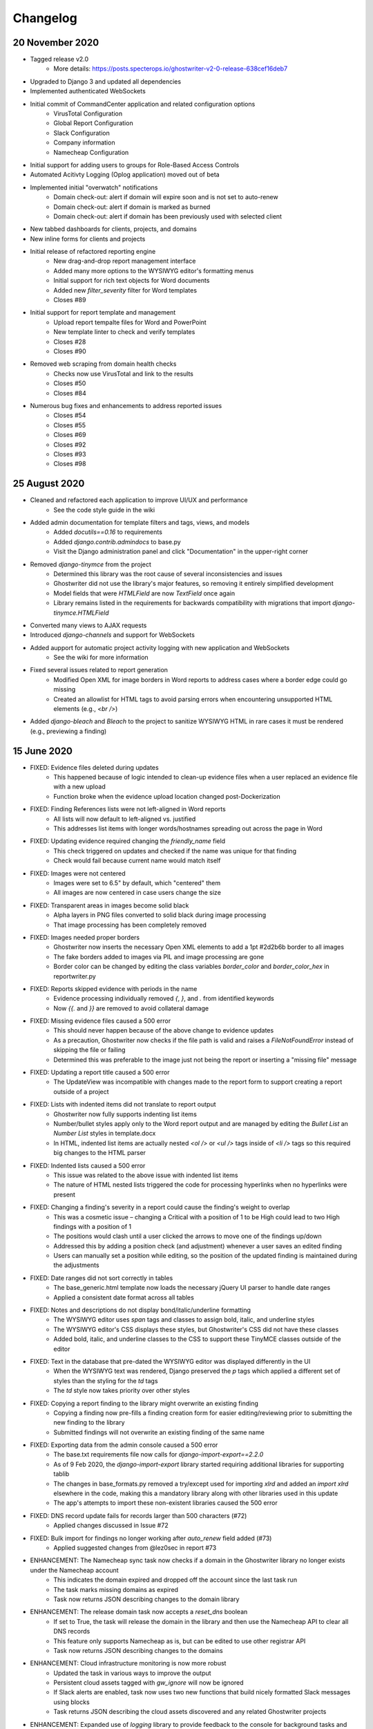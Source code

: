 Changelog
=========

20 November 2020
----------------
* Tagged release v2.0
    * More details: https://posts.specterops.io/ghostwriter-v2-0-release-638cef16deb7
* Upgraded to Django 3 and updated all dependencies
* Implemented authenticated WebSockets
* Initial commit of CommandCenter application and related configuration options
    * VirusTotal Configuration
    * Global Report Configuration
    * Slack Configuration
    * Company information
    * Namecheap Configuration
* Initial support for adding users to groups for Role-Based Access Controls
* Automated Acitivty Logging (Oplog application) moved out of beta
* Implemented initial "overwatch" notifications
    * Domain check-out: alert if domain will expire soon and is not set to auto-renew
    * Domain check-out: alert if domain is marked as burned
    * Domain check-out: alert if domain has been previously used with selected client
* New tabbed dashboards for clients, projects, and domains
* New inline forms for clients and projects
* Initial release of refactored reporting engine
    * New drag-and-drop report management interface
    * Added many more options to the WYSIWYG editor's formatting menus
    * Initial support for rich text objects for Word documents
    * Added new `filter_severity` filter for Word templates
    * Closes #89
* Initial support for report template and management
    * Upload report tempalte files for Word and PowerPoint
    * New template linter to check and verify templates
    * Closes #28
    * Closes #90
* Removed web scraping from domain health checks
    * Checks now use VirusTotal and link to the results
    * Closes #50
    * Closes #84
* Numerous bug fixes and enhancements to address reported issues
    * Closes #54
    * Closes #55
    * Closes #69
    * Closes #92
    * Closes #93
    * Closes #98

25 August 2020
--------------
* Cleaned and refactored each application to improve UI/UX and performance
    * See the code style guide in the wiki
* Added admin documentation for template filters and tags, views, and models
    * Added `docutils==0.16` to requirements
    * Added `django.contrib.admindocs` to base.py
    * Visit the Django administration panel and click "Documentation" in the upper-right corner
* Removed `django-tinymce` from the project
    * Determined this library was the root cause of several inconsistencies and issues
    * Ghostwriter did not use the library's major features, so removing it entirely simplified development
    * Model fields that were `HTMLField` are now `TextField` once again
    * Library remains listed in the requirements for backwards compatibility with migrations that import `django-tinymce.HTMLField`
* Converted many views to AJAX requests
* Introduced `django-channels` and support for WebSockets
* Added aupport for automatic project activity logging with new application and WebSockets
    * See the wiki for more information
* Fixed several issues related to report generation
    * Modified Open XML for image borders in Word reports to address cases where a border edge could go missing
    * Created an allowlist for HTML tags to avoid parsing errors when encountering unsupported HTML elements (e.g., `<br />`)
* Added `django-bleach` and `Bleach` to the project to sanitize WYSIWYG HTML in rare cases it must be rendered (e.g., previewing a finding)

15 June 2020
------------
* FIXED: Evidence files deleted during updates
    * This happened because of logic intended to clean-up evidence files when a user replaced an evidence file with a new upload
    * Function broke when the evidence upload location changed post-Dockerization
* FIXED: Finding References lists were not left-aligned in Word reports
    * All lists will now default to left-aligned vs. justified
    * This addresses list items with longer words/hostnames spreading out across the page in Word
* FIXED: Updating evidence required changing the `friendly_name` field
    * This check triggered on updates and checked if the name was unique for that finding
    * Check would fail because current name would match itself
* FIXED: Images were not centered
    * Images were set to 6.5" by default, which "centered" them
    * All images are now centered in case users change the size
* FIXED: Transparent areas in images become solid black
    * Alpha layers in PNG files converted to solid black during image processing
    * That image processing has been completely removed
* FIXED: Images needed proper borders
    * Ghostwriter now inserts the necessary Open XML elements to add a 1pt #2d2b6b border to all images
    * The fake borders added to images via PIL and image processing are gone
    * Border color can be changed by editing the class variables `border_color` and `border_color_hex` in reportwriter.py
* FIXED: Reports skipped evidence with periods in the name
    * Evidence processing individually removed `{`, `}`, and `.` from identified keywords
    * Now `{{.` and `}}` are removed to avoid collateral damage
* FIXED: Missing evidence files caused a 500 error
    * This should never happen because of the above change to evidence updates
    * As a precaution, Ghostwriter now checks if the file path is valid and raises a `FileNotFoundError` instead of skipping the file or failing
    * Determined this was preferable to the image just not being the report or inserting a "missing file" message
* FIXED: Updating a report title caused a 500 error
    * The UpdateView was incompatible with changes made to the report form to support creating a report outside of a project
* FIXED: Lists with indented items did not translate to report output
    * Ghostwriter now fully supports indenting list items
    * Number/bullet styles apply only to the Word report output and are managed by editing the `Bullet List` an `Number List` styles in template.docx
    * In HTML, indented list items are actually nested `<ol />` or `<ul />` tags inside of `<li />` tags so this required big changes to the HTML parser
* FIXED: Indented lists caused a 500 error
    * This issue was related to the above issue with indented list items
    * The nature of HTML nested lists triggered the code for processing hyperlinks when no hyperlinks were present
* FIXED: Changing a finding's severity in a report could cause the finding's weight to overlap
    * This was a cosmetic issue – changing a Critical with a position of 1 to be High could lead to two High findings with a position of 1
    * The positions would clash until a user clicked the arrows to move one of the findings up/down
    * Addressed this by adding a position check (and adjustment) whenever a user saves an edited finding
    * Users can manually set a position while editing, so the position of the updated finding is maintained during the adjustments
* FIXED: Date ranges did not sort correctly in tables
    * The base_generic.html template now loads the necessary jQuery UI parser to handle date ranges
    * Applied a consistent date format across all tables
* FIXED: Notes and descriptions do not display bond/italic/underline formatting
    * The WYSIWYG editor uses `span` tags and classes to assign bold, italic, and underline styles
    * The WYSIWYG editor's CSS displays these styles, but Ghostwriter's CSS did not have these classes
    * Added bold, italic, and underline classes to the CSS to support these TinyMCE classes outside of the editor
* FIXED: Text in the database that pre-dated the WYSIWYG editor was displayed differently in the UI
    * When the WYSIWYG text was rendered, Django preserved the `p` tags which applied a different set of styles than the styling for the `td` tags
    * The `td` style now takes priority over other styles
* FIXED: Copying a report finding to the library might overwrite an existing finding
    * Copying a finding now pre-fills a finding creation form for easier editing/reviewing prior to submitting the new finding to the library
    * Submitted findings will not overwrite an existing finding of the same name
* FIXED: Exporting data from the admin console caused a 500 error
    * The base.txt requirements file now calls for `django-import-export==2.2.0`
    * As of 9 Feb 2020, the `django-import-export` library started requiring additional libraries for supporting tablib
    * The changes in base_formats.py removed a try/except used for importing `xlrd` and added an `import xlrd` elsewhere in the code, making this a mandatory library along with other libraries used in this update
    * The app's attempts to import these non-existent libraries caused the 500 error
* FIXED: DNS record update fails for records larger than 500 characters (#72)
    * Applied changes discussed in Issue #72
* FIXED: Bulk import for findings no longer working after `auto_renew` field added (#73)
    * Applied suggested changes from @lez0sec in report #73
* ENHANCEMENT: The Namecheap sync task now checks if a domain in the Ghostwriter library no longer exists under the Namecheap account
    * This indicates the domain expired and dropped off the account since the last task run
    * The task marks missing domains as expired
    * Task now returns JSON describing changes to the domain library
* ENHANCEMENT: The release domain task now accepts a `reset_dns` boolean
    * If set to True, the task will release the domain in the library and then use the Namecheap API to clear all DNS records
    * This feature only supports Namecheap as is, but can be edited to use other registrar API
    * Task now returns JSON describing changes to the domains
* ENHANCEMENT: Cloud infrastructure monitoring is now more robust
    * Updated the task in various ways to improve the output
    * Persistent cloud assets tagged with `gw_ignore` will now be ignored
    * If Slack alerts are enabled, task now uses two new functions that build nicely formatted Slack messages using blocks
    * Task returns JSON describing the cloud assets discovered and any related Ghostwriter projects
* ENHANCEMENT: Expanded use of `logging` library to provide feedback to the console for background tasks and other DEBUG, INFO, WARNING, and ERROR information
* ENHANCEMENT: Added a Cloud Infrastructure section to the Domain Update Controls page to manually kick-off cloud asset reviews
* TWEAK: Evidence files are now clickable and open the evidence details view from the report details page
* TWEAK: Choosing to edit a report now opens the report details instead of the list of all reports
